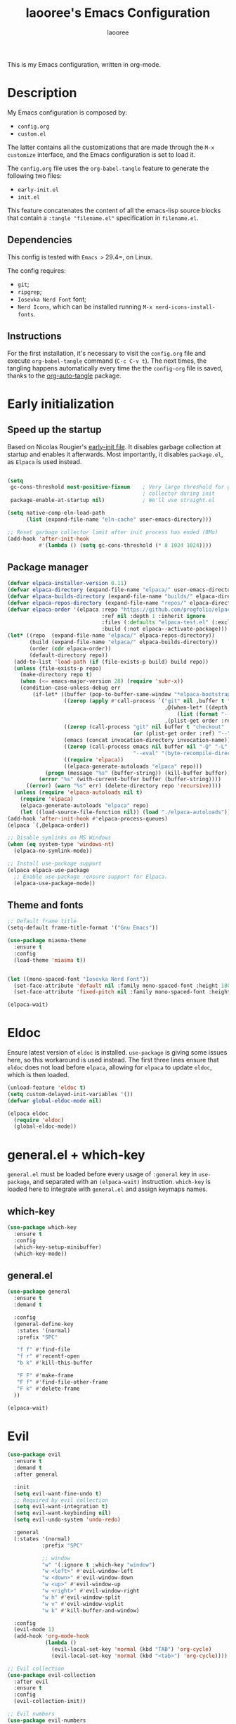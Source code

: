 #+title: laooree's Emacs Configuration
#+author: laooree
#+description: My emacs configuration, in org-mode
#+startup: content
#+auto_tangle: t

This is my Emacs configuration, written in org-mode.

* Description

My Emacs configuration is composed by:
- =config.org=
- =custom.el=
The latter contains all the customizations that are made through the =M-x
customize= interface, and the Emacs configuration is set to load it.

The =config.org= file uses the =org-babel-tangle= feature to generate the
following two files:
- =early-init.el=
- =init.el=
This feature concatenates the content of all the emacs-lisp source blocks that
contain a =:tangle "filename.el"= specification in =filename.el=.

** Dependencies

This config is tested with =Emacs >= 29.4=, on Linux.

The config requires:
- =git=;
- =ripgrep=;
- =Iosevka Nerd Font= font;
- =Nerd Icons=, which can be installed running =M-x nerd-icons-install-fonts=.

** Instructions

For the first installation, it's necessary to visit the =config.org= file and
execute =org-babel-tangle= command (=C-c C-v t=). The next times, the tangling
happens automatically every time the the =config-org= file is saved, thanks to
the [[https://github.com/yilkalargaw/org-auto-tangle][org-auto-tangle]] package.

* Early initialization
** Speed up the startup

Based on Nicolas Rougier's [[https://github.com/rougier/dotemacs/blob/master/dotemacs.org][early-init file]]. It disables garbage collection at
startup and enables it afterwards. Most importantly, it disables =package.el=,
as =Elpaca= is used instead.

#+begin_src emacs-lisp :tangle "early-init.el"

  (setq
   gc-cons-threshold most-positive-fixnum    ; Very large threshold for garbage
                                             ; collector during init
   package-enable-at-startup nil)            ; We'll use straight.el

  (setq native-comp-eln-load-path
        (list (expand-file-name "eln-cache" user-emacs-directory)))

  ;; Reset garbage collector limit after init process has ended (8Mo)
  (add-hook 'after-init-hook
            #'(lambda () (setq gc-cons-threshold (* 8 1024 1024))))

#+end_src

** Package manager

#+begin_src emacs-lisp :tangle "early-init.el"
  (defvar elpaca-installer-version 0.11)
  (defvar elpaca-directory (expand-file-name "elpaca/" user-emacs-directory))
  (defvar elpaca-builds-directory (expand-file-name "builds/" elpaca-directory))
  (defvar elpaca-repos-directory (expand-file-name "repos/" elpaca-directory))
  (defvar elpaca-order '(elpaca :repo "https://github.com/progfolio/elpaca.git"
                                :ref nil :depth 1 :inherit ignore
                                :files (:defaults "elpaca-test.el" (:exclude "extensions"))
                                :build (:not elpaca--activate-package)))
  (let* ((repo  (expand-file-name "elpaca/" elpaca-repos-directory))
         (build (expand-file-name "elpaca/" elpaca-builds-directory))
         (order (cdr elpaca-order))
         (default-directory repo))
    (add-to-list 'load-path (if (file-exists-p build) build repo))
    (unless (file-exists-p repo)
      (make-directory repo t)
      (when (<= emacs-major-version 28) (require 'subr-x))
      (condition-case-unless-debug err
          (if-let* ((buffer (pop-to-buffer-same-window "*elpaca-bootstrap*"))
                    ((zerop (apply #'call-process `("git" nil ,buffer t "clone"
                                                    ,@(when-let* ((depth (plist-get order :depth)))
                                                        (list (format "--depth=%d" depth) "--no-single-branch"))
                                                    ,(plist-get order :repo) ,repo))))
                    ((zerop (call-process "git" nil buffer t "checkout"
                                          (or (plist-get order :ref) "--"))))
                    (emacs (concat invocation-directory invocation-name))
                    ((zerop (call-process emacs nil buffer nil "-Q" "-L" "." "--batch"
                                          "--eval" "(byte-recompile-directory \".\" 0 'force)")))
                    ((require 'elpaca))
                    ((elpaca-generate-autoloads "elpaca" repo)))
              (progn (message "%s" (buffer-string)) (kill-buffer buffer))
            (error "%s" (with-current-buffer buffer (buffer-string))))
        ((error) (warn "%s" err) (delete-directory repo 'recursive))))
    (unless (require 'elpaca-autoloads nil t)
      (require 'elpaca)
      (elpaca-generate-autoloads "elpaca" repo)
      (let ((load-source-file-function nil)) (load "./elpaca-autoloads"))))
  (add-hook 'after-init-hook #'elpaca-process-queues)
  (elpaca `(,@elpaca-order))

  ;; Disable symlinks on MS Windows
  (when (eq system-type 'windows-nt)
    (elpaca-no-symlink-mode))

  ;; Install use-package support
  (elpaca elpaca-use-package
    ;; Enable use-package :ensure support for Elpaca.
    (elpaca-use-package-mode))
#+end_src

** Theme and fonts

#+begin_src emacs-lisp :tangle "early-init.el"
  ;; Default frame title
  (setq-default frame-title-format '("Gnu Emacs"))

  (use-package miasma-theme
    :ensure t
    :config
    (load-theme 'miasma t))


  (let ((mono-spaced-font "Iosevka Nerd Font"))
    (set-face-attribute 'default nil :family mono-spaced-font :height 180)
    (set-face-attribute 'fixed-pitch nil :family mono-spaced-font :height 180))

  (elpaca-wait)
#+end_src

* Eldoc

Ensure latest version of =eldoc= is installed. =use-package= is giving some
issues here, so this workaround is used instead. The first three lines ensure
that =eldoc= does not load before =elpaca=, allowing for =elpaca= to update
=eldoc=, which is then loaded.

#+begin_src emacs-lisp :tangle "init.el"
(unload-feature 'eldoc t)
(setq custom-delayed-init-variables '())
(defvar global-eldoc-mode nil)

(elpaca eldoc
  (require 'eldoc)
  (global-eldoc-mode))
#+end_src

* general.el + which-key

=general.el= must be loaded before every usage of =:general= key in =use-package=, and separated with an =(elpaca-wait)= instruction. =which-key= is loaded here to integrate with =general.el= and assign keymaps names.

** which-key

#+begin_src emacs-lisp :tangle "init.el"
  (use-package which-key
    :ensure t
    :config
    (which-key-setup-minibuffer)
    (which-key-mode))
#+end_src

** general.el

#+begin_src emacs-lisp :tangle "init.el"
  (use-package general
    :ensure t
    :demand t

    :config
    (general-define-key
     :states '(normal)
     :prefix "SPC"

     "f f" #'find-file
     "f r" #'recentf-open
     "b k" #'kill-this-buffer

     "F F" #'make-frame
     "F f" #'find-file-other-frame
     "F k" #'delete-frame
    ))

  (elpaca-wait)
#+end_src

* Evil

#+begin_src emacs-lisp :tangle "init.el"
  (use-package evil
    :ensure t
    :demand t
    :after general

    :init
    (setq evil-want-fine-undo t)
    ;; Required by evil collection
    (setq evil-want-integration t)
    (setq evil-want-keybinding nil)
    (setq evil-undo-system 'undo-redo)

    :general
    (:states '(normal)
             :prefix "SPC"

             ;; window
             "w" '(:ignore t :which-key "window")
             "w <left>" #'evil-window-left
             "w <down>" #'evil-window-down
             "w <up>" #'evil-window-up
             "w <right>" #'evil-window-right
             "w h" #'evil-window-split
             "w v" #'evil-window-vsplit
             "w k" #'kill-buffer-and-window)

    :config
    (evil-mode 1)
    (add-hook 'org-mode-hook
              (lambda ()
                (evil-local-set-key 'normal (kbd "TAB") 'org-cycle)
                (evil-local-set-key 'normal (kbd "<tab>") 'org-cycle))))

  ;; Evil collection
  (use-package evil-collection
    :after evil
    :ensure t
    :config
    (evil-collection-init))

  ;; Evil numbers
  (use-package evil-numbers
    :ensure t
    :after evil
    :config
    (define-key evil-normal-state-map (kbd "+") 'evil-numbers/inc-at-pt)
    (define-key evil-normal-state-map (kbd "-") 'evil-numbers/dec-at-pt))

  ;; Evil snipe
  (use-package evil-snipe
    :ensure t
    :after evil
    :config
    (evil-snipe-mode +1)
    (evil-snipe-override-mode +1))

  (elpaca-wait)
#+end_src

* UI and UX
** Some built-in options:

#+begin_src emacs-lisp :tangle "init.el"

  ;; Set different file for M-x customize interface
  (setq custom-file (locate-user-emacs-file "custom.el"))
  (load custom-file :no-error-if-file-is-missing)

  ;; Easily visit recent files
  (recentf-mode 1)

  ;; Wrap lines and set fill-column width
  (setq-default fill-column 80)
  (global-visual-line-mode 1)

  ;; Warn user if trying to open a file bigger than 100MB
  (setq large-file-warning-threshold 100000000)

  ;; Accept y or n as yes or no
  (fset 'yes-or-no-p 'y-or-n-p)

  ;; Confirm on kill-emacs
  (setq confirm-kill-emacs 'y-or-n-p)

  ;;Require files to end with a newline.
  (setq require-final-newline t)

  ;; Backups and autosaves location
  (setq backup-directory-alist
        `((".*" . ,temporary-file-directory)))
  (setq auto-save-file-name-transforms
        `((".*" ,temporary-file-directory t)))

  ;; Automatically revert buffers
  (global-auto-revert-mode t)

  ;; Scroll one line at time
  (setq-default scroll-conservatively 10000
                scroll-step 1
                scroll-margin 5)

  ;; Prefer utf-8 encoding
  (prefer-coding-system 'utf-8)

  (setq-default visible-bell nil             ;; No visual bell
                ring-bell-function 'ignore)  ;; No bell

  (tool-bar-mode -1)
  (scroll-bar-mode -1)
  (menu-bar-mode -1)

  (setq inhibit-startup-message t)
  ;; (setq initial-scratch-message nil)

  ;; Prevent compilation warnings to pop-up
  (add-to-list 'display-buffer-alist
               '("\\`\\*\\(Warnings\\|Compile-Log\\)\\*\\'"
                 (display-buffer-no-window)
                 (allow-no-window . t)))

  ;; whitespace-mode
  (setq whitespace-style '(face trailing))
  (global-whitespace-mode 1)

  (setq display-line-numbers t)
  (global-display-line-numbers-mode)

 #+end_src

** org-auto-tangle

This package allows to automatically tangle =org= files when they are
saved. When the minor mode is active, it is sufficient to add =#+auto_tangle: t=
in the org file for which you want auto tangling.

#+begin_src emacs-lisp :tangle "init.el"
  (use-package org-auto-tangle
    :ensure t
    :after org
    :hook (org-mode . org-auto-tangle-mode))
#+end_src

** Dired

Tweak =dired=. Options should be self-explanatory.

#+begin_src emacs-lisp :tangle "init.el"
  (use-package dired
    :ensure nil
    :commands (dired)
    :hook
    ((dired-mode . dired-hide-details-mode)
     (dired-mode . hl-line-mode))
    :config
    (setq dired-recursive-copies 'always)
    (setq dired-recursive-deletes 'always)
    (setq delete-by-moving-to-trash t)
    (setq dired-kill-when-opening-new-dired-buffer t)
    (setq dired-dwim-target t))
#+end_src

The =dired-subtree= allows to expand folders using =TAB= key.

#+begin_src emacs-lisp :tangle "init.el"
  (use-package dired-subtree
    :ensure t
    :after (dired)
    :bind
    ( :map dired-mode-map
      ("<tab>" . dired-subtree-toggle)
      ("TAB" . dired-subtree-toggle)
      ("<backtab>" . dired-subtree-remove)
      ("S-TAB" . dired-subtree-remove))
    :config
    (setq dired-subtree-use-backgrounds nil))
#+end_src

** Emoji

#+begin_src emacs-lisp :tangle "init.el"
  (use-package emojify
    :ensure t
    ;;:defer t
    :init
    (setq emojify-display-style 'unicode)
    (setq emojify-emoji-styles '(unicode))
    (when (member "Noto Color Emoji" (font-family-list))
      (set-fontset-font
       t 'symbol (font-spec :family "Noto Color Emoji") nil 'prepend))
    :config
    (bind-key* (kbd "C-c .") #'emojify-insert-emoji)
    :hook
    (after-init . global-emojify-mode))
#+end_src

** Terminal
*** Wayland clipboard
#+begin_src emacs-lisp :tangle "init.el"
  ;; credit: yorickvP on Github
  (when (string= (getenv "XDG_SESSION_TYPE") "wayland")
    (setq wl-copy-process nil)

    (defun wl-copy (text)
      (setq wl-copy-process (make-process :name "wl-copy"
                                          :buffer nil
                                          :command '("wl-copy" "-f" "-n")
                                          :connection-type 'pipe))
      (process-send-string wl-copy-process text)
      (process-send-eof wl-copy-process))

    (defun wl-paste ()
      (if (and wl-copy-process (process-live-p wl-copy-process))
          nil ; should return nil if we're the current paste owner
        (shell-command-to-string "wl-paste -n | tr -d \r")))

    (setq interprogram-cut-function 'wl-copy)
    (setq interprogram-paste-function 'wl-paste))
#+end_src

*** Cursor shape
#+begin_src emacs-lisp :tangle "init.el"
  (defun my/set-cursor-shape ()
    "Set terminal cursor shape based on evil state."
    (let ((shape
           (cond
            ((evil-insert-state-p) "\e[5 q")  ;; Blinking bar
            ((evil-motion-state-p) "\e[0 q")  ;; Block
            ((evil-operator-state-p) "\e[3 q");; Underline
            ((evil-replace-state-p) "\e[3 q") ;; Underline
            ((evil-visual-state-p) "\e[0 q")  ;; Block
            (t "\e[0 q"))))                   ;; Block
      (send-string-to-terminal shape)))

  ;; Hook into Evil state changes
  (unless (display-graphic-p)
    (add-hook 'post-command-hook #'my/set-cursor-shape))
#+end_src
#+end_src
** Nerd icons

Install and use nerd-icons.

#+begin_src emacs-lisp :tangle "init.el" 
  (use-package nerd-icons
    :defer t
    :ensure t)

  (use-package nerd-icons-completion
    :ensure t
    :after (marginalia)
    :config
    (add-hook 'marginalia-mode-hook #'nerd-icons-completion-marginalia-setup))

  (use-package nerd-icons-corfu
    :ensure t
    :after (corfu)
    :config
    (add-to-list 'corfu-margin-formatters #'nerd-icons-corfu-formatter))

  (use-package nerd-icons-dired
    :ensure t
    :defer t
    :hook
    (dired-mode . nerd-icons-dired-mode))
#+end_src

** Mode-line

#+begin_src  emacs-lisp :tangle "init.el"
  (use-package doom-modeline
    :ensure t
    :init (doom-modeline-mode 1))
#+end_src

** Rainbow csv

Paint each column in =.csv= files with different colors.

#+begin_src emacs-lisp :tangle "init.el"
  (use-package rainbow-csv
    :ensure (rainbow-csv :host github :repo "emacs-vs/rainbow-csv")
    :defer t
    :config
    (add-hook 'csv-mode-hook #'rainbow-csv-mode)
    (add-hook 'tsv-mode-hook #'rainbow-csv-mode))
#+end_src

** Rainbow delimiters

Paint delimiters with colors based on the nesting level. Super useful with lisp,
very useful everywhere else.

#+begin_src emacs-lisp :tangle "init.el"
  (use-package rainbow-delimiters
    :ensure t
    :defer t
    :hook
    (emacs-lisp-mode . rainbow-delimiters-mode)
    (nix-mode . rainbow-delimiters-mode)
    )
#+end_src

** Rainbow mode

Rainbow mode colorizes color names in buffers. Disabled by default.

#+begin_src emacs-lisp :tangle "init.el"
  (use-package rainbow-mode
    :ensure t
    :defer t)
#+end_src

** Open files with

Specify external programs to open specific file extensions.

#+begin_src emacs-lisp :tangle "init.el"
  (use-package openwith
    :ensure t
    :init
    (setq openwith-associations '(("\\.pdf\\'" "evince" (file))))

    :config
    (openwith-mode t))
#+end_src
** Magit

#+begin_src emacs-lisp :tangle "init.el"
  ;; Make sure dependencies are up to date
  (use-package transient
    :ensure t
    :defer t)

  ;; Install magit
  (use-package magit
    :ensure t
    :defer t

    :general
    (:states '(normal)
             :prefix "SPC"
             "g" '(:ignore t :which-key "magit")
             "g g" #'magit-status
             ))
#+end_src

** Beacon

#+begin_src emacs-lisp :tangle "init.el"
  (use-package beacon
    :ensure t
    :if (display-graphic-p)
    :init
    (setq beacon-size 40
          beacon-blink-duration 0.5
          beacon-color "#78834b")
    :config
    (beacon-mode 1))
#+end_src

** Elpaca wait

#+begin_src emacs-lisp :tangle "init.el"
  (elpaca-wait)
#+end_src

* Completions and suggestions
** Vertico

#+begin_src emacs-lisp :tangle "init.el"
  (use-package vertico
    :ensure (vertico :files (:defaults "extensions/*")
                     :includes (vertico-mouse
                                vertico-directory))
    :config (vertico-mode))

  ;;Enable mouse integration
  (use-package vertico-mouse
    :after (vertico)
    :ensure nil
    :config (vertico-mouse-mode))

  ;; Faster navigation in vertico minibuffer
  (use-package vertico-directory
    :after (vertico)
    :ensure nil
    :bind (:map vertico-map
                ("RET" . vertico-directory-enter)
                ("DEL" . vertico-directory-delete-char)
                ("M-DEL" . vertico-directory-delete-word)))

#+end_src

** Marginalia

#+begin_src emacs-lisp :tangle "init.el"
  (use-package marginalia
    :ensure t
    :defer t
    :init (marginalia-mode))
#+end_src

** Orderless

#+begin_src emacs-lisp :tangle "init.el"
  (use-package orderless
    :ensure t
    :defer t
    :init
    (setq completion-styles '(orderless basic)
          completion-category-defaults nil
          completion-category-overrides nil
          read-file-name-completion-ignore-case t
          read-buffer-completion-ignore-case t
          completion-ignore-case t
          orderless-matching-styles '(orderless-literal
                                      orderless-regexp)))
                                      ;; orderless-flex)))
#+end_src

** Consult

#+begin_src emacs-lisp :tangle "init.el"
  (use-package consult
    :ensure t
    :defer t

    :general
    (:states '(normal)
             :prefix "SPC"

             "c" '(:ignore t :which-key "consult")
             "c d" #'consult-fd
             "c f" #'consult-flymake
             "c l" #'consult-line
             "c m" #'consult-man
             "c r" #'consult-ripgrep

             "b" '(:ignore t :which-key "buffer")
             "b b" #'consult-buffer))
#+end_src

** Corfu

#+begin_src emacs-lisp :tangle "init.el"

  (use-package corfu
    :ensure t

    :custom
    (corfu-cycle t) ;; Enable cycling through candidates
    (corfu-auto t)  ;; Automatically pop-up
    (corfu-auto-prefix 3)  ;; Require 3 characters for auto pop-up
    (corfu-auto-delay 0.5) ;; Wait half a second before pop-up
    (corfu-quit-at-boundary 'separator) ;; Keep pop-up open with separator
    (corfu-preview-current 'insert) ;; Do not preview candidates in buffer

    :init
    (global-corfu-mode) ;; Enable corfu everywhere
    (corfu-history-mode) ;; Save completion history
    )

#+end_src

Corfu uses childframes, which are not available in tty. This package makes corfu
work also in tty:

#+begin_src emacs-lisp :tangle "init.el"
  (use-package corfu-terminal
    :ensure (corfu-terminal :host codeberg :repo "akib/emacs-corfu-terminal")
    :demand t
    :config
    (unless (display-graphic-p)
      (corfu-terminal-mode +1))
    )
#+end_src

** yasnippet

#+begin_src emacs-lisp :tangle "init.el"
  ;; Install yasnippet
  (use-package yasnippet
    :ensure t
    :defer t
    :config
    (yas-reload-all)
    :hook
    (prog-mode . yas-minor-mode))

  ;; Install official yasnippet snippets
  (use-package yasnippet-snippets
    :ensure t)
#+end_src

** Syntax and grammar
#+begin_src emacs-lisp :tangle "init.el"
  (use-package writegood-mode
    :ensure (writegood-mode :host github :repo "bnbeckwith/writegood-mode")
    :defer t)
#+end_src
** Elpaca wait

#+begin_src emacs-lisp :tangle "init.el"
  (elpaca-wait)
#+end_src

* Org-mode

Install latest org-mode.

#+begin_src emacs-lisp :tangle "init.el"
  (use-package org
    :ensure t
    :defer t

    :init
    (setq org-startup-indented t)
    :general
    (:states '(normal)
             :prefix "SPC"
             "o" '(:ignore t :which-key "org")
             "o a" #'org-agenda
             "o c" #'org-capture)

    :config
    (let ((miasma-dark-gray          "#666666")
          (miasma-marble             "#eaeaea")
          (miasma-eucalyptus         "#5f875f")
          (miasma-reseda             "#78834b")
          (miasma-copper             "#bb7744")
          (miasma-terracota          "#c86448")
          (miasma-lemon              "#fbec9f")
          (miasma-brass              "#c9a554"))
      (custom-set-faces
       `(org-level-1 ((t (:foreground ,miasma-reseda))))
       `(org-level-2 ((t (:foreground ,miasma-lemon))))
       `(org-level-3 ((t (:foreground ,miasma-eucalyptus))))
       `(org-level-4 ((t (:foreground ,miasma-dark-gray))))
       `(org-level-5 ((t (:foreground ,miasma-brass))))
       `(org-level-6 ((t (:foreground ,miasma-terracota))))
       `(org-level-7 ((t (:foreground ,miasma-marble))))
       `(org-level-8 ((t (:foreground ,miasma-copper))))
       ))

    (let ((pcloud-base-folder (cond
                               ((eq system-type 'windows-nt) "p:/")
                               ((eq system-type 'gnu/linux) "~/pCloudSync")
                               (t "~/pCloudSync")))) ;; fallback

      ;; org-agenda-files
      (setq org-agenda-files
            (list (expand-file-name "org/agenda.org" pcloud-base-folder)
                  (expand-file-name "org/todo.org" pcloud-base-folder)
                  (expand-file-name "org/inbox.org" pcloud-base-folder)
                  (expand-file-name "org/calendar.org" pcloud-base-folder)))

      ;; org-capture-templates
      (setq org-capture-templates
            `(("t" "Todo" entry (file+headline ,(expand-file-name "org/agenda.org" pcloud-base-folder) "Tasks")
               "* TODO %?\n  %i\n  %a\n")
              ("e" "Event" entry (file+headline ,(expand-file-name "org/agenda.org" pcloud-base-folder) "Events")
               "* %?\n  %^T\n")
              ("j" "Journal" entry (file+datetree ,(expand-file-name "org/journal.org" pcloud-base-folder))
               "* %?\nEntered on %U\n")
              ("i" "Idea" entry (file+headline ,(expand-file-name "org/inbox.org" pcloud-base-folder) "Ideas")
               "* %?\n %U\n")))))

  ;; Use nice bullets for org-mode headers
  (use-package org-bullets
    :ensure t
    :after org
    :config
    (add-hook 'org-mode-hook (lambda () (org-bullets-mode 1))))
#+end_src

* Notes
** Denote
#+begin_src emacs-lisp :tangle "init.el"
  (use-package denote
    :ensure t
    :init
    (setq denote-directory (expand-file-name "~/pCloudSync/org/notes"))

    :general
    (:states '(normal)
             :prefix "SPC"
             "n" '(:ignore t :which-key "notes")
             "n n" #'denote
             "n g" #'denote-grep))

#+end_src
** Elpaca wait

#+begin_src emacs-lisp :tangle "init.el"
  (elpaca-wait)
#+end_src
* Programming
** Indentation

#+begin_src emacs-lisp :tangle "init.el"
  (setq-default indent-tabs-mode nil        ;; Stop using tabs to indent
                tab-always-indent 'complete ;; Indent first then try completions
                tab-width 2)                ;; Set 2 as tab width
  (setq indent-line-function 'insert-tab)
#+end_src

** Load languages in org-babel

#+begin_src emacs-lisp :tangle "init.el"
  (add-hook 'org-mode-hook (lambda ()
                             (org-babel-do-load-languages
                              'org-babel-load-languages
                              '(
                                (emacs-lisp . t)
                                (python . t)
                                (matlab . t)
                                ))))
#+end_src

** tree-sitter

#+begin_src emacs-lisp :tangle "init.el"
  (use-package tree-sitter
    :ensure t
    :after tree-sitter-langs
    :demand t
    :config
    (global-tree-sitter-mode)
    (add-hook 'tree-sitter-after-on-hook #'tree-sitter-hl-mode))

  (use-package tree-sitter-langs
    :ensure t
    :demand t)
#+end_src

** Formatter

#+begin_src emacs-lisp :tangle "init.el"
  (use-package format-all
    :ensure t
    :defer t)
#+end_src

** Eglot

This block ensures that =eglot= is updated to the latest release.

#+begin_src emacs-lisp :tangle "init.el"
  ;; Ensure flymake is up to date
  (use-package flymake
    :ensure t
    :defer t)

  (use-package eglot
    :ensure t
    :defer t
    :after general

    :general
    (:states '(normal)
             :keymaps 'eglot-mode-map
             :prefix "SPC"
             "e" '(:ignore t :which-key "eglot")
             "e a" #'eglot-code-actions
             "e o" #'eglot-code-action-organize-imports
             "e r" #'eglot-rename
             "e f" #'eglot-format)
    )
#+end_src

** Matlab

Install and configure Matlab mode:

#+begin_src emacs-lisp :tangle "init.el"
  (use-package matlab-mode
    :ensure t
    :defer t
    :init (setq matlab-indent-level 2  ;; Set indentation level to 2
                matlab-indent-function-body t) ;; Indent function bodies
    :config
    (evil-set-initial-state 'matlab-shell-mode 'emacs)
  )
#+end_src

** Latex

#+begin_src emacs-lisp :tangle "init.el"
  (use-package auctex
    :ensure t
    :defer t

    :init
    (setq font-latex-fontify-script nil
          font-latex-fontify-sectioning 'color)

    :hook
    (LaTeX-mode . yas-minor-mode) ;; enable yasnippet mode
    (LaTeX-mode . TeX-source-correlate-mode) ;; enable synctex
    (LaTeX-mode . flyspell-mode) ;; enable grammar checking
    (LaTeX-mode . flymake-mode) ;; enable LaTeX syntax checking
    (LaTeX-mode . (lambda ()
                    (setq-local eglot-stay-out-of '(flymake))
                    (eglot-ensure)))
    (LaTeX-mode . (lambda ()
                    (add-hook 'eglot-managed-mode-hook
                              (lambda () (eglot-inlay-hints-mode -1))
                              nil t)))
    :general
    (:states '(normal)
             :prefix "SPC"
             :keymaps 'LaTeX-mode-map
             "l" '(:ignore t :which-key "latex")
             "l l" #'TeX-command-master
             "l a" #'TeX-command-run-all)

    :config
    (with-eval-after-load 'tex
      (add-to-list 'TeX-command-list
                   '("LuaLaTeX" "lualatex %s" TeX-run-TeX nil t
                     :help "Run LuaLaTeX")))
    (with-eval-after-load 'eglot
      (add-to-list 'eglot-server-programs
                   '(LaTeX-mode . ("/run/current-system/sw/bin/texlab"))))
    )
#+end_src

** Python

#+begin_src emacs-lisp :tangle "init.el"
  (use-package python
    :ensure nil ;; built-in
    :defer t

    :init
    (setq python-indent-guess-indent-offset t
          ;; Let python guess indentation silently
          python-indent-guess-indent-offset-verbose nil
          ;; Set default indentation level to 4
          python-indent-offset 4)

    :config
    (evil-set-initial-state 'inferior-python-mode 'emacs))
#+end_src

** Shell

#+begin_src emacs-lisp :tangle "init.el"
  ;; Set shell indentation to 2
  (setq sh-basic-offset 2)
#+end_src

** Nix

#+begin_src emacs-lisp :tangle "init.el"
  (use-package nix-mode
    :ensure t
    :defer t
    :mode "\\.nix\\'")
#+end_src

** Haskell

#+begin_src emacs-lisp :tangle "init.el"
  (use-package haskell-mode
    :ensure t
    :defer t)
#+end_src

** Faces
*** font-lock

#+begin_src emacs-lisp :tangle "init.el"
  (let ((miasma-light-charcoal "#222222")
    (miasma-charcoal           "#1c1c1c")
    (miasma-obsidian           "#151515")
    (miasma-graphite           "#444444")
    (miasma-dark-gray          "#666666")
    (miasma-light-gray         "#c2c2b0")
    (miasma-marble             "#eaeaea")
    (miasma-river              "#1f3a5f")
    (miasma-sky                "#87CEEB")
    (miasma-forest             "#242d1d")
    (miasma-moss               "#2f361f")
    (miasma-olive              "#43492a")
    (miasma-ivy                "#335533")
    (miasma-eucalyptus         "#5f875f")
    (miasma-reseda             "#78834b")
    (miasma-walnut             "#685742")
    (miasma-tangerine          "#fd9720")
    (miasma-copper             "#bb7744")
    (miasma-cedar              "#b36d43")
    (miasma-terracota          "#c86448")
    (miasma-chestnut           "#553333")
    (miasma-fire               "#824040")
    (miasma-lemon              "#fbec9f")
    (miasma-ecru               "#d7c483")
    (miasma-brass              "#c9a554"))
    (custom-set-faces
     `(font-lock-constant-face      ((t (:foreground ,miasma-light-gray :slant italic))))
     `(font-lock-function-name-face ((t (:foreground ,miasma-light-gray))))
     `(font-lock-variable-name-face ((t (:foreground ,miasma-light-gray))))
     ))
#+end_src

*** tree-sitter

The goal of this section is to reduce the number of colors used in code
highlighting.

#+begin_src emacs-lisp :tangle "init.el"
  (with-eval-after-load 'tree-sitter
    (let ((miasma-light-charcoal "#222222")
      (miasma-charcoal           "#1c1c1c")
      (miasma-obsidian           "#151515")
      (miasma-graphite           "#444444")
      (miasma-dark-gray          "#666666")
      (miasma-light-gray         "#c2c2b0")
      (miasma-marble             "#eaeaea")
      (miasma-river              "#1f3a5f")
      (miasma-sky                "#87CEEB")
      (miasma-forest             "#242d1d")
      (miasma-moss               "#2f361f")
      (miasma-olive              "#43492a")
      (miasma-ivy                "#335533")
      (miasma-eucalyptus         "#5f875f")
      (miasma-reseda             "#78834b")
      (miasma-walnut             "#685742")
      (miasma-tangerine          "#fd9720")
      (miasma-copper             "#bb7744")
      (miasma-cedar              "#b36d43")
      (miasma-terracota          "#c86448")
      (miasma-chestnut           "#553333")
      (miasma-fire               "#824040")
      (miasma-lemon              "#fbec9f")
      (miasma-ecru               "#d7c483")
      (miasma-brass              "#c9a554"))
      (custom-set-faces
       `(tree-sitter-hl-face:attribute             ((t (:foreground ,miasma-light-gray))))
       `(tree-sitter-hl-face:comment               ((t (:foreground ,miasma-dark-gray ))))
       `(tree-sitter-hl-face:constant              ((t (:foreground ,miasma-light-gray))))
       `(tree-sitter-hl-face:constant.builtin      ((t (:foreground ,miasma-light-gray))))
       `(tree-sitter-hl-face:constructor           ((t (:foreground ,miasma-light-gray))))
       `(tree-sitter-hl-face:doc                   ((t (:foreground ,miasma-light-gray))))
       `(tree-sitter-hl-face:embedded              ((t (:foreground ,miasma-light-gray))))
       `(tree-sitter-hl-face:escape                ((t (:foreground ,miasma-light-gray))))
       `(tree-sitter-hl-face:function              ((t (:foreground ,miasma-light-gray))))
       `(tree-sitter-hl-face:function.builtin      ((t (:foreground ,miasma-light-gray))))
       `(tree-sitter-hl-face:function.call         ((t (:foreground ,miasma-light-gray))))
       `(tree-sitter-hl-face:function.macro        ((t (:foreground ,miasma-light-gray))))
       `(tree-sitter-hl-face:function.special      ((t (:foreground ,miasma-light-gray))))
       `(tree-sitter-hl-face:keyword               ((t (:foreground ,miasma-copper    ))))
       `(tree-sitter-hl-face:label                 ((t (:foreground ,miasma-copper    ))))
       `(tree-sitter-hl-face:method                ((t (:foreground ,miasma-light-gray))))
       `(tree-sitter-hl-face:method.call           ((t (:foreground ,miasma-light-gray))))
       `(tree-sitter-hl-face:number                ((t (:foreground ,miasma-light-gray))))
       `(tree-sitter-hl-face:operator              ((t (:foreground ,miasma-light-gray))))
       `(tree-sitter-hl-face:property              ((t (:foreground ,miasma-light-gray))))
       `(tree-sitter-hl-face:property.definition   ((t (:foreground ,miasma-light-gray))))
       `(tree-sitter-hl-face:punctuation           ((t (:foreground ,miasma-light-gray))))
       `(tree-sitter-hl-face:punctuation.bracket   ((t (:foreground ,miasma-light-gray))))
       `(tree-sitter-hl-face:punctuation.delimiter ((t (:foreground ,miasma-light-gray))))
       `(tree-sitter-hl-face:punctuation.special   ((t (:foreground ,miasma-light-gray))))
       `(tree-sitter-hl-face:string                ((t (:foreground ,miasma-reseda    ))))
       `(tree-sitter-hl-face:string.special        ((t (:foreground ,miasma-reseda    ))))
       `(tree-sitter-hl-face:tag                   ((t (:foreground ,miasma-light-gray))))
       `(tree-sitter-hl-face:type                  ((t (:foreground ,miasma-light-gray :slant italic))))
       `(tree-sitter-hl-face:type.argument         ((t (:foreground ,miasma-light-gray))))
       `(tree-sitter-hl-face:type.builtin          ((t (:foreground ,miasma-light-gray))))
       `(tree-sitter-hl-face:type.parameter        ((t (:foreground ,miasma-light-gray))))
       `(tree-sitter-hl-face:type.super            ((t (:foreground ,miasma-light-gray))))
       `(tree-sitter-hl-face:variable              ((t (:foreground ,miasma-light-gray))))
       `(tree-sitter-hl-face:variable.builtin      ((t (:foreground ,miasma-light-gray))))
       `(tree-sitter-hl-face:variable.parameter    ((t (:foreground ,miasma-light-gray))))
       `(tree-sitter-hl-face:variable.special      ((t (:foreground ,miasma-light-gray))))
       )))
#+end_src

*** TeX

#+begin_src emacs-lisp :tangle "init.el"
  (let ((miasma-light-charcoal "#222222")
    (miasma-charcoal           "#1c1c1c")
    (miasma-obsidian           "#151515")
    (miasma-graphite           "#444444")
    (miasma-dark-gray          "#666666")
    (miasma-light-gray         "#c2c2b0")
    (miasma-marble             "#eaeaea")
    (miasma-river              "#1f3a5f")
    (miasma-sky                "#87CEEB")
    (miasma-forest             "#242d1d")
    (miasma-moss               "#2f361f")
    (miasma-olive              "#43492a")
    (miasma-ivy                "#335533")
    (miasma-eucalyptus         "#5f875f")
    (miasma-reseda             "#78834b")
    (miasma-walnut             "#685742")
    (miasma-tangerine          "#fd9720")
    (miasma-copper             "#bb7744")
    (miasma-cedar              "#b36d43")
    (miasma-terracota          "#c86448")
    (miasma-chestnut           "#553333")
    (miasma-fire               "#824040")
    (miasma-lemon              "#fbec9f")
    (miasma-ecru               "#d7c483")
    (miasma-brass              "#c9a554"))
    (custom-set-faces
     `(font-latex-bold-face         ((t (:foreground ,miasma-light-gray :weight bold))))
     `(font-latex-italic-face       ((t (:foreground ,miasma-light-gray :slant italic))))
     `(font-latex-underline-face       ((t (:foreground ,miasma-light-gray :underline t))))
     `(font-latex-math-face         ((t (:foreground ,miasma-ecru))))
     `(font-latex-string-face       ((t (:foreground ,miasma-ecru))))
     `(font-latex-script-char-face  ((t (:foreground ,miasma-ecru))))
     `(font-latex-sectioning-0-face ((t (:foreground ,miasma-light-gray))))
     `(font-latex-sectioning-1-face ((t (:foreground ,miasma-light-gray))))
     `(font-latex-sectioning-2-face ((t (:foreground ,miasma-light-gray))))
     `(font-latex-sectioning-3-face ((t (:foreground ,miasma-light-gray))))
     `(font-latex-sectioning-4-face ((t (:foreground ,miasma-light-gray))))
     `(font-latex-sectioning-5-face ((t (:foreground ,miasma-light-gray))))
     `(font-latex-sedate-face      ((t (:foreground ,miasma-eucalyptus))))
     `(font-latex-warning-face      ((t (:foreground ,miasma-ecru))))
     ))
#+end_src

** Elpaca wait

#+begin_src emacs-lisp :tangle "init.el"
  (elpaca-wait)
#+end_src

* Custom functions

This section defines custom functions.

** my/keyboard-quit-dwim

This is from [[https://protesilaos.com/codelog/2024-11-28-basic-emacs-configuration/#h:e5e7b781-4b04-4c53-bf23-5e81789549ce][Protesilaos]].

#+begin_src emacs-lisp :tangle "init.el"
  (defun my/keyboard-quit-dwim ()
    "Do-What-I-Mean behaviour for a general `keyboard-quit'.

  The generic `keyboard-quit' does not do the expected thing when
  the minibuffer is open.  Whereas we want it to close the
  minibuffer, even without explicitly focusing it.

  The DWIM behaviour of this command is as follows:

  - When the region is active, disable it.
  - When a minibuffer is open, but not focused, close the minibuffer.
  - When the Completions buffer is selected, close it.
  - In every other case use the regular `keyboard-quit'."
    (interactive)
    (cond
     ((region-active-p)
      (keyboard-quit))
     ((derived-mode-p 'completion-list-mode)
      (delete-completion-window))
     ((> (minibuffer-depth) 0)
      (abort-recursive-edit))
     (t
      (keyboard-quit))))
#+end_src

** my/org-dwim-at-point

Execute an action in =org-mode= based on where the point is.

#+begin_src emacs-lisp :tangle "init.el"
  (defun my/org-dwim-at-point ()
    "Do-what-I-mean at point.
  Handles common Org elements intuitively."
    (interactive)
    (let* ((context (org-element-context))
           (type (org-element-type context)))
      (cond
       ;; Check for checkbox inside a list item
       ((and (eq type 'item)
             (org-element-property :checkbox context))
        (org-toggle-checkbox))

       ((eq type 'headline)
        (org-todo))

       ((eq type 'link)
        (org-open-at-point))

       ((eq type 'footnote-reference)
        (org-footnote-goto-definition
         (org-element-property :label context)))

       ((eq type 'footnote-definition)
        (org-footnote-goto-previous-reference
         (org-element-property :label context)))

       ((eq type 'table-row)
        (org-table-recalculate))

       ((memq type '(latex-fragment latex-environment))
        (org-latex-preview))

       (t
        (message "No specific action for this element")))))
#+end_src

* Keybindings

** Generic

#+begin_src emacs-lisp :tangle "init.el"

  ;; Keyboard quit
  (define-key global-map (kbd "C-g") #'my/keyboard-quit-dwim)

  ;; Org dwim at point
  (with-eval-after-load 'evil
    (add-hook 'org-mode-hook
              (lambda ()
                (evil-define-key 'normal org-mode-map
                  (kbd "RET") #'my/org-dwim-at-point))))

  ;; Window movements
  (global-unset-key (kbd "M-<left>"))
  (global-unset-key (kbd "M-<down>"))
  (global-unset-key (kbd "M-<up>"))
  (global-unset-key (kbd "M-<right>"))
  (define-key evil-normal-state-map (kbd "M-<left>")  'evil-window-left)
  (define-key evil-normal-state-map (kbd "M-<down>")  'evil-window-down)
  (define-key evil-normal-state-map (kbd "M-<up>")    'evil-window-up)
  (define-key evil-normal-state-map (kbd "M-<right>") 'evil-window-right)

  ;; org-agenda-earlier and later
  (with-eval-after-load 'org-agenda
    (define-key org-agenda-mode-map (kbd "[") #'org-agenda-earlier)
    (define-key org-agenda-mode-map (kbd "]") #'org-agenda-later))

  ;; arrows move in visual lines
  (with-eval-after-load 'evil
    (define-key evil-normal-state-map [down] 'evil-next-visual-line)
    (define-key evil-normal-state-map [up]   'evil-previous-visual-line)
    (define-key evil-visual-state-map [down] 'evil-next-visual-line)
    (define-key evil-visual-state-map [up]   'evil-previous-visual-line)
    (define-key evil-motion-state-map [down] 'evil-next-visual-line)
    (define-key evil-motion-state-map [up]   'evil-previous-visual-line)
    (add-hook 'org-mode-hook
            (lambda ()
              (define-key evil-normal-state-local-map [down] 'evil-next-line)
              (define-key evil-normal-state-local-map [up]   'evil-previous-line)
              (define-key evil-visual-state-local-map [down] 'evil-next-line)
              (define-key evil-visual-state-local-map [up]   'evil-previous-line)
              (define-key evil-motion-state-local-map [down] 'evil-next-line)
              (define-key evil-motion-state-local-map [up]   'evil-previous-line))))

#+end_src

** Commands
*** :k
#+begin_src emacs-lisp :tangle "init.el"
(defun my/kill-current-buffer ()
  "Kill the current buffer without confirmation."
  (interactive)
  (kill-buffer (current-buffer)))

(evil-ex-define-cmd "k" 'my/kill-current-buffer)
#+end_src
* Emacs server

#+begin_src emacs-lisp :tangle "init.el"
  (use-package server
    :ensure nil
    :config
    (setq server-client-instructions nil)
    (unless (server-running-p)
      (server-start)))
#+end_src
<
